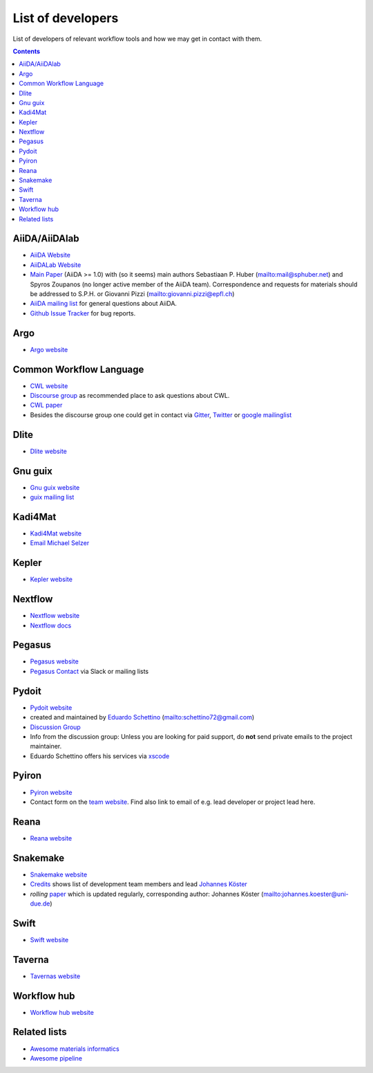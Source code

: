 .. _developers:

List of developers
==================
List of developers of relevant workflow tools and how we may get in contact with them.

.. contents::

AiiDA/AiiDAlab
--------------
* `AiiDA Website <https://www.aiida.net/>`_
* `AiiDALab Website <https://www.aiidalab.materialscloud.org/>`_
* `Main Paper <https://www.nature.com/articles/s41597-020-00638-4>`_ (AiiDA >= 1.0) with (so it seems) main authors
  Sebastiaan P. Huber (`<mail@sphuber.net>`_) and Spyros Zoupanos (no longer active member of the AiiDA team). Correspondence and requests for materials should be addressed to S.P.H. or Giovanni Pizzi (`<giovanni.pizzi@epfl.ch>`_)
* `AiiDA mailing list <https://www.aiida.net/mailing-list/>`_ for general questions about AiiDA.
* `Github Issue Tracker <https://github.com/aiidateam/aiida-core/issues>`_ for bug reports.

Argo
----
* `Argo website <https://argoproj.github.io/workflows/>`_


Common Workflow Language
------------------------
* `CWL website <https://www.commonwl.org/>`_
* `Discourse group <https://cwl.discourse.group/>`_ as recommended place to ask questions about CWL.
* `CWL paper <https://arxiv.org/abs/2105.07028>`_
* Besides the discourse group one could get in contact via `Gitter <https://gitter.im/common-workflow-language/common-workflow-language>`_, `Twitter <https://twitter.com/search?q=%23CommonWL>`_ or `google mailinglist <https://groups.google.com/g/common-workflow-language>`_


Dlite
-----
* `Dlite website <https://github.com/SINTEF/dlite>`_


Gnu guix
--------
* `Gnu guix website <https://guixwl.org/>`_
* `guix mailing list <gwl-devel@gnu.org>`_


Kadi4Mat
--------
* `Kadi4Mat website <https://kadi.iam-cms.kit.edu/>`_
* `Email Michael Selzer <michael.selzer@kit.edu>`_


Kepler
------
* `Kepler website <https://kepler-project.org>`_


Nextflow
--------
* `Nextflow website <https://www.nextflow.io/>`_
* `Nextflow docs <https://www.nextflow.io/docs/latest/index.html>`_


Pegasus
-------
* `Pegasus website <https://pegasus.isi.edu>`_
* `Pegasus Contact <https://pegasus.isi.edu/contact/>`_ via Slack or mailing lists


Pydoit
------
* `Pydoit website <https://pydoit.org>`_
* created and maintained by `Eduardo Schettino <https://github.com/schettino72>`_ (`<schettino72@gmail.com>`_)
* `Discussion Group <https://groups.google.com/g/python-doit>`_
* Info from the discussion group: Unless you are looking for paid support, do **not** send private emails to the project maintainer.
* Eduardo Schettino offers his services via `xscode <https://xscode.com/schettino72/doit>`_


Pyiron
------
* `Pyiron website <https://pyiron.org/>`_
* Contact form on the `team website <https://pyiron.org/team/>`_. Find also link to email of e.g.
  lead developer or project lead here.


Reana
-----
* `Reana website <https://reanahub.io/>`_


Snakemake
---------
* `Snakemake website <https://snakemake.github.io/>`_
* `Credits <https://snakemake.readthedocs.io/en/stable/project_info/authors.html>`_ shows list of
  development team members and lead `Johannes Köster <https://johanneskoester.bitbucket.io/>`_
* *rolling* `paper <https://f1000researchdata.s3.amazonaws.com/manuscripts/32078/ff757599-5758-4989-90ee-f91103a81e7d_29032_-_johannes_koster.pdf?doi=10.12688/f1000research.29032.1&numberOfBrowsableCollections=29&numberOfBrowsableInstitutionalCollections=4&numberOfBrowsableGateways=25>`_ which is updated regularly, corresponding author: Johannes Köster (`<johannes.koester@uni-due.de>`_)


Swift
-----
* `Swift website <https://swift-lang.org>`_


Taverna
-------
* `Tavernas website <https://www.linuxlinks.com/tavernaworkbench/>`_


Workflow hub
------------
* `Workflow hub website <https://workflowhub.eu/>`_


Related lists
-------------
* `Awesome materials informatics <https://github.com/tilde-lab/awesome-materials-informatics>`_
* `Awesome pipeline <https://github.com/pditommaso/awesome-pipeline>`_
